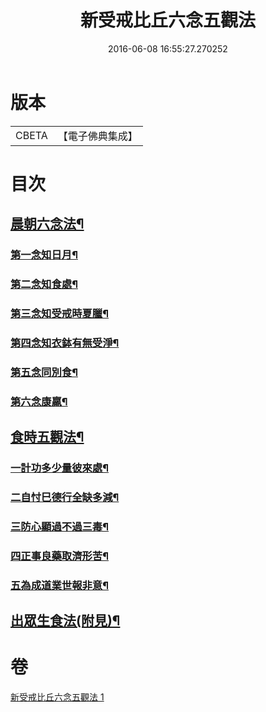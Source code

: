 #+TITLE: 新受戒比丘六念五觀法 
#+DATE: 2016-06-08 16:55:27.270252

* 版本
 |     CBETA|【電子佛典集成】|

* 目次
** [[file:KR6k0213_001.txt::001-0601c14][晨朝六念法¶]]
*** [[file:KR6k0213_001.txt::001-0601c18][第一念知日月¶]]
*** [[file:KR6k0213_001.txt::001-0602a8][第二念知食處¶]]
*** [[file:KR6k0213_001.txt::001-0602a19][第三念知受戒時夏臘¶]]
*** [[file:KR6k0213_001.txt::001-0602a24][第四念知衣鉢有無受淨¶]]
*** [[file:KR6k0213_001.txt::001-0602b4][第五念同別食¶]]
*** [[file:KR6k0213_001.txt::001-0602b7][第六念康羸¶]]
** [[file:KR6k0213_001.txt::001-0602b9][食時五觀法¶]]
*** [[file:KR6k0213_001.txt::001-0602b23][一計功多少量彼來處¶]]
*** [[file:KR6k0213_001.txt::001-0602c10][二自忖巳德行全缺多減¶]]
*** [[file:KR6k0213_001.txt::001-0602c18][三防心顯過不過三毒¶]]
*** [[file:KR6k0213_001.txt::001-0603a3][四正事良藥取濟形苦¶]]
*** [[file:KR6k0213_001.txt::001-0603a8][五為成道業世報非意¶]]
** [[file:KR6k0213_001.txt::001-0603a22][出眾生食法(附見)¶]]

* 卷
[[file:KR6k0213_001.txt][新受戒比丘六念五觀法 1]]

